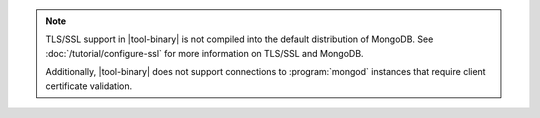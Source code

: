 .. versionadded:: 2.4
   MongoDB added support for TLS/SSL connections to :program:`mongod`
   instances in |tool-binary|.

.. note::

   TLS/SSL support in |tool-binary| is not compiled into the default
   distribution of MongoDB. See
   :doc:`/tutorial/configure-ssl` for more information on TLS/SSL
   and MongoDB.

   Additionally, |tool-binary| does not support connections to
   :program:`mongod` instances that require client certificate
   validation.
